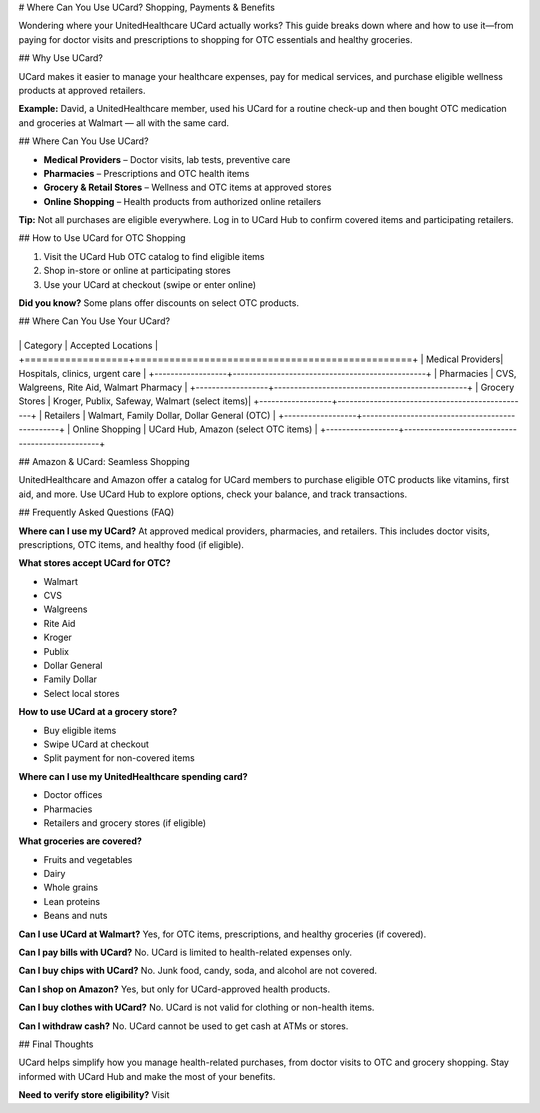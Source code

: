 .. \_use-ucard-for-shopping:

# Where Can You Use UCard? Shopping, Payments & Benefits

Wondering where your UnitedHealthcare UCard actually works? This guide breaks down where and how to use it—from paying for doctor visits and prescriptions to shopping for OTC essentials and healthy groceries.

## Why Use UCard?

UCard makes it easier to manage your healthcare expenses, pay for medical services, and purchase eligible wellness products at approved retailers.

**Example:** David, a UnitedHealthcare member, used his UCard for a routine check-up and then bought OTC medication and groceries at Walmart — all with the same card.

## Where Can You Use UCard?

* **Medical Providers** – Doctor visits, lab tests, preventive care
* **Pharmacies** – Prescriptions and OTC health items
* **Grocery & Retail Stores** – Wellness and OTC items at approved stores
* **Online Shopping** – Health products from authorized online retailers

**Tip:** Not all purchases are eligible everywhere. Log in to UCard Hub to confirm covered items and participating retailers.

## How to Use UCard for OTC Shopping

1. Visit the UCard Hub OTC catalog to find eligible items
2. Shop in-store or online at participating stores
3. Use your UCard at checkout (swipe or enter online)

**Did you know?** Some plans offer discounts on select OTC products.

## Where Can You Use Your UCard?

+------------------+------------------------------------------------+
\| Category         | Accepted Locations                            |
+==================+================================================+
\| Medical Providers| Hospitals, clinics, urgent care               |
+------------------+------------------------------------------------+
\| Pharmacies       | CVS, Walgreens, Rite Aid, Walmart Pharmacy    |
+------------------+------------------------------------------------+
\| Grocery Stores   | Kroger, Publix, Safeway, Walmart (select items)|
+------------------+------------------------------------------------+
\| Retailers        | Walmart, Family Dollar, Dollar General (OTC)  |
+------------------+------------------------------------------------+
\| Online Shopping  | UCard Hub, Amazon (select OTC items)          |
+------------------+------------------------------------------------+

## Amazon & UCard: Seamless Shopping

UnitedHealthcare and Amazon offer a catalog for UCard members to purchase eligible OTC products like vitamins, first aid, and more. Use UCard Hub to explore options, check your balance, and track transactions.

## Frequently Asked Questions (FAQ)

**Where can I use my UCard?**
At approved medical providers, pharmacies, and retailers. This includes doctor visits, prescriptions, OTC items, and healthy food (if eligible).

**What stores accept UCard for OTC?**

* Walmart
* CVS
* Walgreens
* Rite Aid
* Kroger
* Publix
* Dollar General
* Family Dollar
* Select local stores

**How to use UCard at a grocery store?**

* Buy eligible items
* Swipe UCard at checkout
* Split payment for non-covered items

**Where can I use my UnitedHealthcare spending card?**

* Doctor offices
* Pharmacies
* Retailers and grocery stores (if eligible)

**What groceries are covered?**

* Fruits and vegetables
* Dairy
* Whole grains
* Lean proteins
* Beans and nuts

**Can I use UCard at Walmart?**
Yes, for OTC items, prescriptions, and healthy groceries (if covered).

**Can I pay bills with UCard?**
No. UCard is limited to health-related expenses only.

**Can I buy chips with UCard?**
No. Junk food, candy, soda, and alcohol are not covered.

**Can I shop on Amazon?**
Yes, but only for UCard-approved health products.

**Can I buy clothes with UCard?**
No. UCard is not valid for clothing or non-health items.

**Can I withdraw cash?**
No. UCard cannot be used to get cash at ATMs or stores.

## Final Thoughts

UCard helps simplify how you manage health-related purchases, from doctor visits to OTC and grocery shopping. Stay informed with UCard Hub and make the most of your benefits.

**Need to verify store eligibility?** Visit
